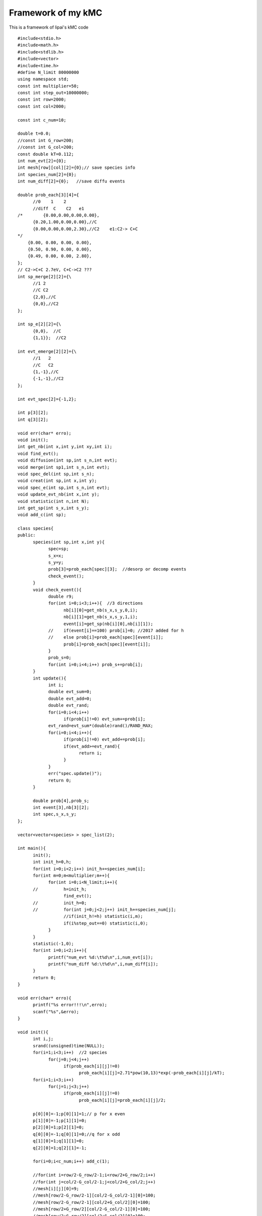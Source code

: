 Framework of my kMC
===========

This is a framework of lipai's kMC code

::

      #include<stdio.h>
      #include<math.h>
      #include<stdlib.h>
      #include<vector>
      #include<time.h>
      #define N_limit 80000000
      using namespace std;
      const int multiplier=50;
      const int step_out=10000000;
      const int row=2000;
      const int col=2000;

      const int c_num=10;

      double t=0.0;
      //const int G_row=200;
      //const int G_col=200;
      const double kT=0.112;
      int num_evt[2]={0};
      int mesh[row][col][2]={0};// save species info
      int species_num[2]={0};
      int num_diff[2]={0};   //save diffu events

      double prob_each[3][4]={
            //0    1    2    
            //diff  C    C2   e1 
      /*	{0.00,0.00,0.00,0.00},
            {0.20,1.00,0.00,0.00},//C 
            {0.00,0.00,0.00,2.30},//C2    e1:C2-> C+C
      */
          {0.00, 0.00, 0.00, 0.00},
          {0.50, 0.90, 0.00, 0.00},
          {0.49, 0.00, 0.00, 2.80},
      };
      // C2->C+C 2.7eV, C+C->C2 ???
      int sp_merge[2][2]={\
            //1	2
            //C	C2
            {2,0},//C
            {0,0},//C2
      };

      int sp_e[2][2]={\
            {0,0},  //C
            {1,1}};  //C2

      int evt_emerge[2][2]={\
            //1   2
            //C   C2
            {1,-1},//C
            {-1,-1},//C2
      };

      int evt_spec[2]={-1,2};

      int p[3][2];
      int q[3][2];

      void err(char* erro);
      void init();
      int get_nb(int x,int y,int xy,int i);
      void find_evt();
      void diffusion(int sp,int s_n,int evt);
      void merge(int sp1,int s_n,int evt);
      void spec_del(int sp,int s_n);
      void creat(int sp,int x,int y);
      void spec_e(int sp,int s_n,int evt);
      void update_evt_nb(int x,int y);
      void statistic(int n,int N);
      int get_sp(int s_x,int s_y);
      void add_c(int sp);

      class species{
      public:
            species(int sp,int x,int y){
                  spec=sp;
                  s_x=x;
                  s_y=y;
                  prob[3]=prob_each[spec][3];  //desorp or decomp events
                  check_event();
            }
            void check_event(){
                  double r9;
                  for(int i=0;i<3;i++){  //3 directions
                        nb[i][0]=get_nb(s_x,s_y,0,i);
                        nb[i][1]=get_nb(s_x,s_y,1,i);
                        event[i]=get_sp(nb[i][0],nb[i][1]);
                  //	if(event[i]==100) prob[i]=0; //2017 added for h
                  //	else prob[i]=prob_each[spec][event[i]];
                        prob[i]=prob_each[spec][event[i]];
                  }
                  prob_s=0;
                  for(int i=0;i<4;i++) prob_s+=prob[i];
            }
            int update(){
                  int i;
                  double evt_sum=0;
                  double evt_add=0;
                  double evt_rand;
                  for(i=0;i<4;i++)
                        if(prob[i]!=0) evt_sum+=prob[i];
                  evt_rand=evt_sum*(double)rand()/RAND_MAX;
                  for(i=0;i<4;i++){
                        if(prob[i]!=0) evt_add+=prob[i];
                        if(evt_add>=evt_rand){
                              return i;
                        }
                  }
                  err("spec.update()");
                  return 0;
            }

            double prob[4],prob_s;
            int event[3],nb[3][2];
            int spec,s_x,s_y;
      };

      vector<vector<species> > spec_list(2);

      int main(){
            init();
            int init_h=0,h;
            for(int i=0;i<2;i++) init_h+=species_num[i];
            for(int m=0;m<multiplier;m++){
                  for(int i=0;i<N_limit;i++){
            //		h=init_h;
                        find_evt();
            //		init_h=0;
            //		for(int j=0;j<2;j++) init_h+=species_num[j];
                        //if(init_h!=h) statistic(i,m);
                        if(i%step_out==0) statistic(i,0);
                  }
            }
            statistic(-1,0);
            for(int i=0;i<2;i++){
                  printf("num_evt %d:\t%d\n",i,num_evt[i]);
                  printf("num_diff %d:\t%d\n",i,num_diff[i]);
            }
            return 0;
      }

      void err(char* erro){
            printf("%s error!!!\n",erro);
            scanf("%s",&erro);
      }

      void init(){
            int i,j;
            srand((unsigned)time(NULL));
            for(i=1;i<3;i++)  //2 species
                  for(j=0;j<4;j++)   
                        if(prob_each[i][j]!=0)
                              prob_each[i][j]=2.71*pow(10,13)*exp(-prob_each[i][j]/kT);
            for(i=1;i<3;i++)
                  for(j=1;j<3;j++)
                        if(prob_each[i][j]!=0)
                              prob_each[i][j]=prob_each[i][j]/2;

            p[0][0]=-1;p[0][1]=1;// p for x even
            p[1][0]=-1;p[1][1]=0;
            p[2][0]=1;p[2][1]=0;
            q[0][0]=-1;q[0][1]=0;//q for x odd
            q[1][0]=1;q[1][1]=0;
            q[2][0]=1;q[2][1]=-1;

            for(i=0;i<c_num;i++) add_c(1);    

            //for(int i=row/2-G_row/2-1;i<row/2+G_row/2;i++)
            //for(int j=col/2-G_col/2-1;j<col/2+G_col/2;j++)
            //mesh[i][j][0]=9;
            //mesh[row/2-G_row/2-1][col/2-G_col/2-1][0]=100;
            //mesh[row/2-G_row/2-1][col/2+G_col/2][0]=100;
            //mesh[row/2+G_row/2][col/2-G_col/2-1][0]=100;
            //mesh[row/2+G_row/2][col/2+G_col/2][0]=100;
      }

      int get_nb(int x,int y,int xy,int i){
            int x_temp,y_temp;
            if(xy==0){
                  if(x%2==0)  x_temp=x+p[i][0];
                  else        x_temp=x+q[i][0];
                  if(x_temp>=row) return x_temp-=row;
                  else if(x_temp<0) return x_temp+=row;
                  else return x_temp;
            }
            else {
                  if(x%2==0)  y_temp=y+p[i][1];
                  else        y_temp=y+q[i][1];
                  if(y_temp>=col) return y_temp-=col;
                  else if(y_temp<0) return y_temp+=col;
                  else return y_temp;
            }
      }

      void find_evt(){
            double prob_rand;
            double prob_sum=0;
            double prob_add=0;
            int drct,s_n;
            double delta_t;
            for(int i=0;i<2;i++)
                  if(!spec_list[i].empty())
                        for(int j=0;j<spec_list[i].size();j++) prob_sum+=spec_list[i][j].prob_s;
            //printf("prob_s:\t%f\n",prob_sum);
            //
            do{
                  delta_t=(double)rand()/RAND_MAX;
            }while(delta_t==0);
            delta_t=-log(delta_t)/prob_sum;
            t+=delta_t;

            prob_rand=prob_sum*(double)rand()/RAND_MAX;
            for(int i=0;i<2;i++)
                  if(!spec_list[i].empty()){
                        for(int j=0;j<spec_list[i].size();j++){
                              prob_add+=spec_list[i][j].prob_s;
                              if(prob_add>=prob_rand){
                                    drct=spec_list[i][j].update();
                                    if(drct<3){
                                          if(spec_list[i][j].event[drct]==0){
                                                diffusion(i+1,j,drct);
                                                num_diff[i]++;
                                                //printf("diffuse cxhy");
                                                //
                                                //printf("get it1\n");
                                          }
                                          else if(spec_list[i][j].event[drct]<=2){
                                                merge(i+1,j,drct);
                                                //printf("get it2\n");
                                                //printf("merge cxhy\n");
                                          }
                                          else if(spec_list[i][j].event[drct]==100)
                                                return;
                                          else err("error in update1");
                                    }
                                    else  {
                                          spec_e(i+1,j,drct);
                                          if(evt_spec[i]!=-1) num_evt[evt_spec[i]-1]++;
                                    }
                                    return;
                              }
                        }
                  }
                  //err("prob");
      }

      void diffusion(int sp,int s_n,int drct){
            int x1,y1,x2,y2;
            x1=spec_list[sp-1][s_n].s_x;
            y1=spec_list[sp-1][s_n].s_y;
            x2=spec_list[sp-1][s_n].nb[drct][0];
            y2=spec_list[sp-1][s_n].nb[drct][1];
            if(mesh[x1][y1][0]!=sp||mesh[x2][y2][0]!=0){    //for debug
                  //printf("in diffu,sp,x1,y1,x2,y2:  %d\t%d\t%d\t%d\t%d\n",sp,x1,y1,x2,y2);
                  //if(mesh[x1][y1][0]!=sp) {printf("sp=%d,mesh=%d\n",sp,mesh[x1][y1][0]); err("diffusion1");}
                  if(mesh[x1][y1][0]!=sp)  printf("dif1");
                  if(mesh[x2][y2][0]!=0) printf("dif1");
                  printf("drct=%d\tsp1=%d,mesh[0]=%d\n",drct,sp,mesh[x1][y1][0]);
                  printf("event[drct]:%d",spec_list[sp-1][s_n].event[drct]);
                  printf("sp2=%d,mesh2[1]=%d\n",mesh[x2][y2][0],mesh[x2][y2][1]);
                  printf("x2=%d,y2[1]=%d\n",spec_list[sp-1][mesh[x2][y2][1]].s_x,spec_list[sp-1][mesh[x2][y2][1]].s_y);
                  for(int i=0;i<3;i++){
                        printf("evt[i]=%d\n",spec_list[sp-1][s_n].event[i]);
                        update_evt_nb(x2,y2);
                        printf("evt[i]=%d\n",spec_list[sp-1][s_n].event[i]);
                        spec_list[sp-1][s_n].check_event();
                        printf("evt[i]=%d\n",spec_list[sp-1][s_n].event[i]);
                        printf("neigbour of 1: %d\t%d\n",get_nb(x1,y1,0,i),get_nb(x1,y1,1,i));
                        printf("neigbour of 2: %d\t%d\n",get_nb(x2,y2,0,i),get_nb(x2,y2,1,i));
                  }
                  err("diffusion");
                  //}
                  err("diffusion");
            }
            mesh[x2][y2][0]=mesh[x1][y1][0];
            mesh[x2][y2][1]=mesh[x1][y1][1];
            mesh[x1][y1][0]=0;
            mesh[x1][y1][1]=0;
            spec_list[sp-1][s_n].s_x=x2;
            spec_list[sp-1][s_n].s_y=y2;
            spec_list[sp-1][s_n].check_event();
            update_evt_nb(x1,y1);
            update_evt_nb(x2,y2);
      }

      void merge(int sp1,int s_n,int drct){
            int sp2,sp_crt;
            int x1,y1,x2,y2;
            x1=spec_list[sp1-1][s_n].s_x;
            y1=spec_list[sp1-1][s_n].s_y;
            x2=spec_list[sp1-1][s_n].nb[drct][0];
            y2=spec_list[sp1-1][s_n].nb[drct][1];
            sp2=spec_list[sp1-1][s_n].event[drct];
            spec_del(sp1,s_n);
            spec_del(sp2,mesh[x2][y2][1]);
            sp_crt=sp_merge[sp1-1][sp2-1];
            if(evt_emerge[sp1-1][sp2-1]!=-1) num_evt[evt_emerge[sp1-1][sp2-1]-1]++;
            if(sp_crt>0) creat(sp_crt,x1,y1);
            else if(sp_crt==0) err("merge");
      }

      void spec_del(int sp,int s_n){
            int x,y;
            int spec_end;
            species_num[sp-1]--;
            x=spec_list[sp-1][s_n].s_x;
            y=spec_list[sp-1][s_n].s_y;
            if(sp!=mesh[x][y][0]) err("spec_del1");
            if(s_n!=mesh[x][y][1]) err("spec_del2");
            spec_end=spec_list[sp-1].size()-1;
            if(s_n!=spec_end){
                  //mesh[spec_list[sp-1][spec_end].s_x][spec_list[sp-1][spec_end].s_y][0]=sp;
                  mesh[spec_list[sp-1][spec_end].s_x][spec_list[sp-1][spec_end].s_y][1]=s_n;
                  swap(spec_list[sp-1][s_n],spec_list[sp-1][spec_end]);
            }
            spec_list[sp-1].pop_back();
            mesh[x][y][0]=0;
            mesh[x][y][1]=0;
            update_evt_nb(x,y);
      }

      void creat(int sp,int x,int y){
            species_num[sp-1]++;
            mesh[x][y][0]=sp;
            mesh[x][y][1]=spec_list[sp-1].size();
            spec_list[sp-1].push_back(species(sp,x,y));
            update_evt_nb(x,y);
      }
      void spec_e(int sp,int s_n,int drct){
            int sp1,sp2,xn,yn;
            int x,y;
            x=spec_list[sp-1][s_n].s_x;
            y=spec_list[sp-1][s_n].s_y;
            sp1=sp_e[sp-1][0];
            sp2=sp_e[sp-1][1];
            // revised 0925
            if(sp1==0)    err("spec_e");
            spec_del(sp,s_n);

            creat(sp1,x,y);

            for(int i=0;i<3;i++){
                  xn=get_nb(x,y,0,i);
                  yn=get_nb(x,y,1,i);
                  if(mesh[xn][yn][0]==0){
                        creat(sp2,xn,yn);
                        break;
                  }
            }
      }

      void update_evt_nb(int x,int y){
            int sp,s_n;
            int x_temp,y_temp;
            for(int i=0;i<3;i++){
                  x_temp=get_nb(x,y,0,i);
                  y_temp=get_nb(x,y,1,i);
                  sp=mesh[x_temp][y_temp][0];
                  if(sp>0&&sp<=8){
                        s_n=mesh[x_temp][y_temp][1];
                        spec_list[sp-1][s_n].check_event();
                  }
            }
      }

      void statistic(int n,int N){
            int nn[2];
            for(int i=0;i<2;i++) nn[i]=spec_list[i].size();
            printf("time/c/c2:\t%e\t%d\t%d\n",t,species_num[0],species_num[1]);
      }

      int get_sp(int x,int y){
            return mesh[x][y][0];
      }

      void add_c(int sp){
            int x,y,xn,yn;
            int flag=0;
            do{
                  do{
                        x=(int)(row*(double)rand()/RAND_MAX);
                        y=(int)(col*(double)rand()/RAND_MAX);
                  }while(mesh[x][y][0]!=0);
                  for(int i=0;i<3;i++){    
                        xn=get_nb(x,y,0,i);
                        yn=get_nb(x,y,1,i);
                        if(mesh[xn][yn][0]==0){
                              flag=1;
                              break;
                        }
                  }
            }while(flag==0);
            creat(sp,x,y);
      }


